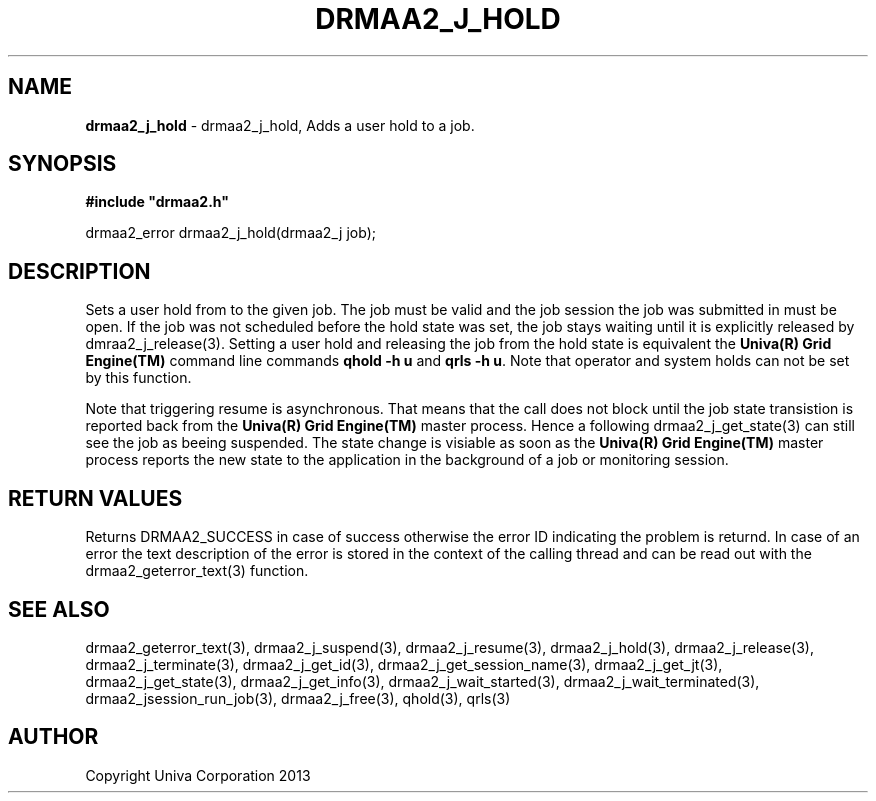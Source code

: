 .\" generated with Ronn/v0.7.3
.\" http://github.com/rtomayko/ronn/tree/0.7.3
.
.TH "DRMAA2_J_HOLD" "3" "June 2014" "Univa Corporation" "DRMAA2 C API"
.
.SH "NAME"
\fBdrmaa2_j_hold\fR \- drmaa2_j_hold, Adds a user hold to a job\.
.
.SH "SYNOPSIS"
\fB#include "drmaa2\.h"\fR
.
.P
drmaa2_error drmaa2_j_hold(drmaa2_j job);
.
.SH "DESCRIPTION"
Sets a user hold from to the given job\. The job must be valid and the job session the job was submitted in must be open\. If the job was not scheduled before the hold state was set, the job stays waiting until it is explicitly released by dmraa2_j_release(3)\. Setting a user hold and releasing the job from the hold state is equivalent the \fBUniva(R) Grid Engine(TM)\fR command line commands \fBqhold \-h u\fR and \fBqrls \-h u\fR\. Note that operator and system holds can not be set by this function\.
.
.P
Note that triggering resume is asynchronous\. That means that the call does not block until the job state transistion is reported back from the \fBUniva(R) Grid Engine(TM)\fR master process\. Hence a following drmaa2_j_get_state(3) can still see the job as beeing suspended\. The state change is visiable as soon as the \fBUniva(R) Grid Engine(TM)\fR master process reports the new state to the application in the background of a job or monitoring session\.
.
.SH "RETURN VALUES"
Returns DRMAA2_SUCCESS in case of success otherwise the error ID indicating the problem is returnd\. In case of an error the text description of the error is stored in the context of the calling thread and can be read out with the drmaa2_geterror_text(3) function\.
.
.SH "SEE ALSO"
drmaa2_geterror_text(3), drmaa2_j_suspend(3), drmaa2_j_resume(3), drmaa2_j_hold(3), drmaa2_j_release(3), drmaa2_j_terminate(3), drmaa2_j_get_id(3), drmaa2_j_get_session_name(3), drmaa2_j_get_jt(3), drmaa2_j_get_state(3), drmaa2_j_get_info(3), drmaa2_j_wait_started(3), drmaa2_j_wait_terminated(3), drmaa2_jsession_run_job(3), drmaa2_j_free(3), qhold(3), qrls(3)
.
.SH "AUTHOR"
Copyright Univa Corporation 2013
